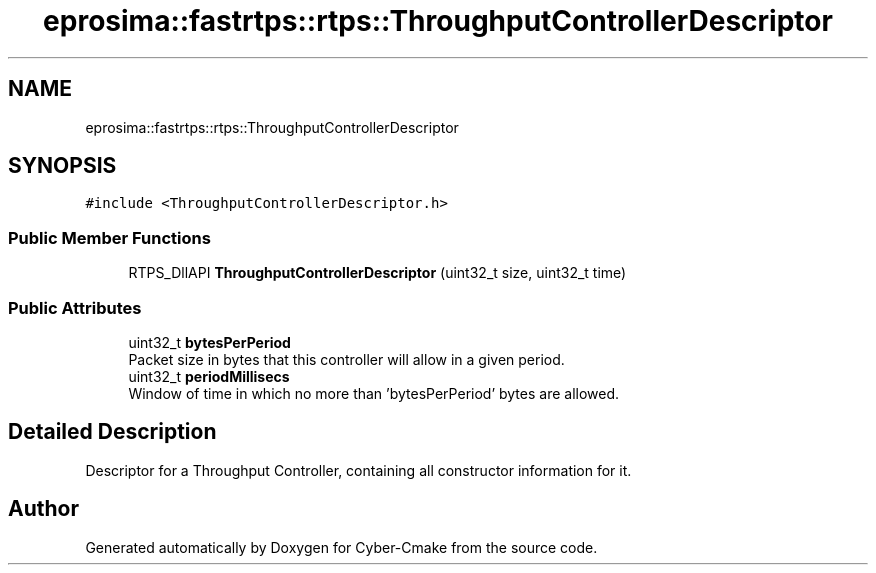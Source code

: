 .TH "eprosima::fastrtps::rtps::ThroughputControllerDescriptor" 3 "Sun Sep 3 2023" "Version 8.0" "Cyber-Cmake" \" -*- nroff -*-
.ad l
.nh
.SH NAME
eprosima::fastrtps::rtps::ThroughputControllerDescriptor
.SH SYNOPSIS
.br
.PP
.PP
\fC#include <ThroughputControllerDescriptor\&.h>\fP
.SS "Public Member Functions"

.in +1c
.ti -1c
.RI "RTPS_DllAPI \fBThroughputControllerDescriptor\fP (uint32_t size, uint32_t time)"
.br
.in -1c
.SS "Public Attributes"

.in +1c
.ti -1c
.RI "uint32_t \fBbytesPerPeriod\fP"
.br
.RI "Packet size in bytes that this controller will allow in a given period\&. "
.ti -1c
.RI "uint32_t \fBperiodMillisecs\fP"
.br
.RI "Window of time in which no more than 'bytesPerPeriod' bytes are allowed\&. "
.in -1c
.SH "Detailed Description"
.PP 
Descriptor for a Throughput Controller, containing all constructor information for it\&. 

.SH "Author"
.PP 
Generated automatically by Doxygen for Cyber-Cmake from the source code\&.
